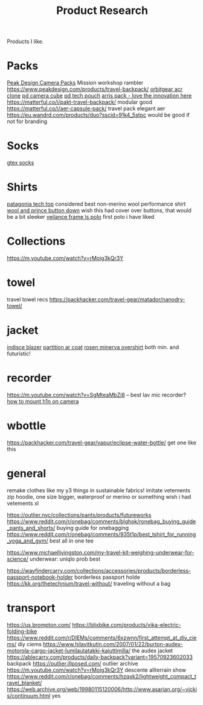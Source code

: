 #+TITLE: Product Research

Products I like.

* Packs

[[https://www.carryology.com/reviews-2/head-to-head/peak-design-everyday-backpack-zip-vs-everyday-backpack-v2/][Peak Design Camera Packs]]
Mission workshop rambler
https://www.peakdesign.com/products/travel-backpack/
[[https://www.orbitgear.net/collections/messenger/products/r221-vb-wx-adv-vb-commuter][orbitgear acr clone]]
[[https://www.peakdesign.com/collections/pouches-cubes/products/camera-cube?variant=11530961649708][pd camera cube]]
[[https://www.peakdesign.com/products/tech-pouch][pd tech pouch]]
[[https://www.indiegogo.com/projects/arris-adventure-pack-modular-accessories#/][arris pack - love the innovation here]]
https://matterful.co/i/pakt-travel-backpack/ modular good
https://matterful.co/i/aer-capsule-pack/ travel pack elegant aer
https://eu.wandrd.com/products/duo?sscid=91k4_5stpc would be good if not for branding

* Socks

[[https://www.amazon.com/dp/B0771V3SSP/?tag=wtpl-20][gtex socks]]

* Shirts

[[https://www.patagonia.com/product/mens-capilene-cool-daily-shirt/45215.html?cgid=mens-shirts-tech-tops-daily][patagonia tech top]] considered best non-merino wool performance shirt
[[https://woolandprince.com/products/button-down-ivory-twill][wool and prince button down]] wish this had cover over buttons, that would be a bit sleeker
[[https://www.veilance.com/us/en/shop/mens/frame-ls-polo][veilance frame ls polo]] first polo i have liked

* Collections

https://m.youtube.com/watch?v=rMoig3kQr3Y

* towel

travel towel recs
https://packhacker.com/travel-gear/matador/nanodry-towel/

* jacket

[[https://www.veilance.com/ca/en/shop/mens/indisce-blazer][indisce blazer]]
[[https://www.veilance.com/ca/en/shop/mens/partition-coat][partition ar coat]]
[[https://rosen-store.com/collections/rosen-x/products/rosen-x-minerva-2-overshirt-in-2l-nylon?variant=30231428857915][rosen minerva overshirt]] both min. and futuristic!

* recorder

https://m.youtube.com/watch?v=SgMteaMbZi8 -- best lav mic recorder?
[[https://m.youtube.com/watch?v=-L1EtAdgwww][how to mount h1n on camera]]

* wbottle

https://packhacker.com/travel-gear/vapur/eclipse-water-bottle/ get one like this

* general
remake clothes like my y3 things in sustainable fabrics!
imitate vetements zip hoodie, one size bigger, waterproof or merino or something
wish i had vetements xl

https://outlier.nyc/collections/pants/products/futureworks
https://www.reddit.com/r/onebag/comments/blghok/ronebag_buying_guide_pants_and_shorts/ buying guide for onebagging
https://www.reddit.com/r/onebag/comments/935t1p/best_tshirt_for_running_yoga_and_gym/ best all in one tee

https://www.michaellivingston.com/my-travel-kit-weighing-underwear-for-science/ underwear: uniqlo prob best

https://wayfindercarry.com/collections/accessories/products/borderless-passport-notebook-holder borderless passport holde
https://kk.org/thetechnium/travel-without/ traveling without a bag
* transport
https://us.brompton.com/
https://blixbike.com/products/vika-electric-folding-bike
https://www.reddit.com/r/DIEMs/comments/6xzwnn/first_attempt_at_diy_ciems/ diy ciems
https://www.hilavitkutin.com/2007/01/22/burton-audex-motorola-cargo-jacket-lumilautatakki-kaiuttimilla/ the audex jacket
https://ablecarry.com/products/daily-backpack?variant=19570923602033 backpack
https://outlier.illposed.com/ outlier archive
https://m.youtube.com/watch?v=rMoig3kQr3Y descente allterrain show
https://www.reddit.com/r/onebag/comments/hzqxk2/lightweight_compact_travel_blanket/
https://web.archive.org/web/19980115120006/http://www.asarian.org/~vickis/continuum.html yes
